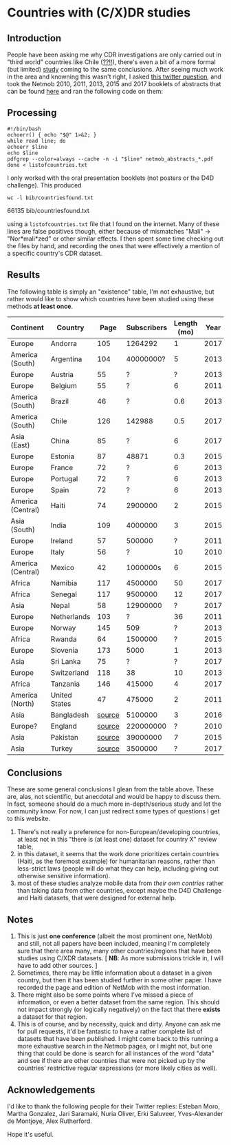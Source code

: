 * Countries with (C/X)DR studies

** Introduction

   People have been asking me why CDR investigations are only carried
   out in "third world" countries like Chile ([[https://en.wikipedia.org/wiki/Economy_of_Chile][??!!]]), there's even a
   bit of a more formal (but limited) [[https://www.ncbi.nlm.nih.gov/pmc/articles/PMC6072975/][study]] coming to the same
   conclusions. After seeing much work in the area and knowning this
   wasn't right, I asked [[https://twitter.com/leoferres/status/1173009065494110208][this twitter question]], and took the Netmob
   2010, 2011, 2013, 2015 and 2017 booklets of abstracts that can be
   found [[http://netmob.org/][here]] and ran the following code on them:

** Processing
   #+begin_src shell
   #!/bin/bash
   echoerr() { echo "$@" 1>&2; }
   while read line; do
   echoerr $line
   echo $line
   pdfgrep --color=always --cache -n -i "$line" netmob_abstracts_*.pdf
   done < listofcountries.txt
   #+end_src

   I only worked with the oral presentation booklets (not posters or
   the D4D challenge). This produced

   #+begin_src shell :results raw :exports both
   wc -l bib/countriesfound.txt
   #+end_src

   #+RESULTS:
   66135 bib/countriesfound.txt

   using a =listofcountries.txt= file that I found on the
   internet. Many of these lines are false positives though, either
   because of mismatches "Mali" -> "Nor*mali*zed" or other similar
   effects. I then spent some time checking out the files by hand, and
   recording the ones that were effectively a mention of a specific
   country's CDR dataset.

** Results

   The following table is simply an "existence" table, I'm not
   exhaustive, but rather would like to show which countries have been
   studied using these methods *at least once*.

| Continent         | Country       |   Page | Subscribers | Length (mo) | Year | Contributor     |
|-------------------+---------------+--------+-------------+-------------+------+-----------------|
| Europe            | Andorra       |    105 |     1264292 |           1 | 2017 | NetMob          |
| America (South)   | Argentina     |    104 |   40000000? |           5 | 2013 | NetMob          |
| Europe            | Austria       |     55 |           ? |           ? | 2013 | NetMob          |
| Europe            | Belgium       |     55 |           ? |           6 | 2011 | NetMob          |
| America (South)   | Brazil        |     46 |           ? |         0.6 | 2013 | NetMob          |
| America (South)   | Chile         |    126 |      142988 |         0.5 | 2017 | NetMob          |
| Asia (East)       | China         |     85 |           ? |           6 | 2017 | NetMob          |
| Europe            | Estonia       |     87 |       48871 |         0.3 | 2015 | NetMob          |
| Europe            | France        |     72 |           ? |           6 | 2013 | NetMob          |
| Europe            | Portugal      |     72 |           ? |           6 | 2013 | NetMob          |
| Europe            | Spain         |     72 |           ? |           6 | 2013 | NetMob          |
| America (Central) | Haiti         |     74 |     2900000 |           2 | 2015 | NetMob          |
| Asia (South)      | India         |    109 |     4000000 |           3 | 2015 | NetMob          |
| Europe            | Ireland       |     57 |      500000 |           ? | 2011 | NetMob          |
| Europe            | Italy         |     56 |           ? |          10 | 2010 | NetMob          |
| America (Central) | Mexico        |     42 |    1000000s |           6 | 2015 | NetMob          |
| Africa            | Namibia       |    117 |     4500000 |          50 | 2017 | NetMob          |
| Africa            | Senegal       |    117 |     9500000 |          12 | 2017 | NetMob          |
| Asia              | Nepal         |     58 |    12900000 |           ? | 2017 | NetMob          |
| Europe            | Netherlands   |    103 |           ? |          36 | 2011 | NetMob          |
| Europe            | Norway        |    145 |         509 |           ? | 2013 | NetMob          |
| Africa            | Rwanda        |     64 |     1500000 |           ? | 2015 | NetMob          |
| Europe            | Slovenia      |    173 |        5000 |           1 | 2013 | NetMob          |
| Asia              | Sri Lanka     |     75 |           ? |           ? | 2017 | NetMob          |
| Europe            | Switzerland   |    118 |          38 |          10 | 2013 | NetMob          |
| Africa            | Tanzania      |    146 |      415000 |           4 | 2017 | NetMob          |
| America (North)   | United States |     47 |      475000 |           2 | 2011 | NetMob          |
|-------------------+---------------+--------+-------------+-------------+------+-----------------|
| Asia              | Bangladesh    | [[https://link.springer.com/article/10.1007/s10584-016-1753-7][source]] |     5100000 |           3 | 2016 | @arutherfordium |
| Europe?           | England       | [[http://www.uvm.edu/pdodds/files/papers/others/everything/beep2010a.pdf][source]] |   220000000 |           ? | 2010 | @arutherfordium |
| Asia              | Pakistan      | [[https://www.pnas.org/content/112/38/11887.long][source]] |    39000000 |           7 | 2015 | @arutherfordium |
| Asia              | Turkey        | [[https://d4r.turktelekom.com.tr/][source]] |     3500000 |           ? | 2017 | @arutherfordium |

** Conclusions

These are some general conclusions I glean from the table above. These
are, alas, not scientific, but anecdotal and would be happy to discuss
them. In fact, someone should do a much more in-depth/serious study
and let the community know. For now, I can just redirect some types of
questions I get to this website.

1. There's not really a preference for non-European/developing
   countries, at least not in this "there is (at least one) dataset
   for country X" review table,
2. in this dataset, it seems that the work done prioritizes certain
   countries (Haiti, as the foremost example) for humanitarian
   reasons, rather than less-strict laws (people will do what they can
   help, including giving out otherwise sensitive information).
3. most of these studies analyze mobile data from /their own contries/
   rather than taking data from other countries, except maybe the D4D
   Challenge and Haiti datasets, that were designed for external help.

** Notes

1. This is just *one conference* (albeit the most prominent one,
   NetMob) and still, not all papers have been included, meaning I'm
   completely sure that there area many, many other countries/regions
   that have been studies using C/XDR datasets. [ *NB*: As more
   submissions trickle in, I will have to add other sources. ]
2. Sometimes, there may be little information about a dataset in a
   given country, but then it has been studied further in some other
   paper. I have recorded the page and edition of NetMob with the
   most information.
3. There might also be some points where I've missed a piece of
   information, or even a better dataset from the same region. This
   should not impact strongly (or logically negatively) on the fact
   that there *exists* a dataset for that region.
4. This is of course, and by necessity, quick and dirty. Anyone can
   ask me for pull requests, it'd be fantastic to have a rather
   complete list of datasets that have been published. I might come
   back to this running a more exhaustive search in the Netmob pages,
   or I might not, but one thing that could be done is search for all
   instances of the word "data" and see if there are other countries
   that were not picked up by the countries' restrictive regular
   expressions (or more likely cities as well).

** Acknowledgements

I'd like to thank the following people for their Twitter replies:
Esteban Moro, Martha Gonzalez, Jari Saramaki, Nuria Oliver, Erki
Saluveer, Yves-Alexander de Montjoye, Alex Rutherford.

Hope it's useful.
